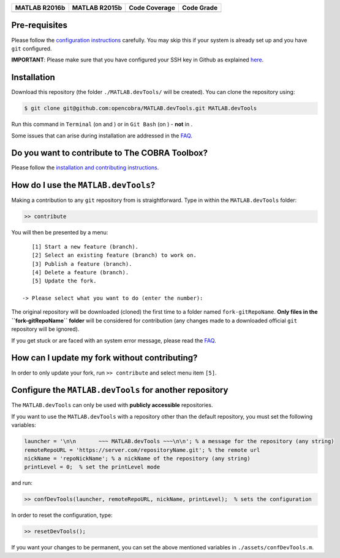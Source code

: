 .. raw:: html

   <p align="center">
     <img class="readme_logo" src="docs/source/_static/img/logo_devTools.png" height="160px"/>
   </p>

   <h1 align="center">
     MATLAB.devTools - Contribute the smart way
   </h1>

+----------------+----------------+---------------+--------------+
| MATLAB R2016b  | MATLAB R2015b  | Code Coverage | Code Grade   |
+================+================+===============+==============+
| |Build Status| | |Build Status| | |codecov|     | |Code grade| |
+----------------+----------------+---------------+--------------+


Pre-requisites
--------------

.. begin-prerequisites-marker

Please follow the `configuration
instructions <https://github.com/opencobra/MATLAB.devTools/blob/master/docs/source/prerequisites.rst>`__
carefully. You may skip this if your system is already set up and you
have ``git`` configured.

**IMPORTANT**: Please make sure that you have configured your SSH key
in Github as explained
`here <https://github.com/opencobra/MATLAB.devTools/blob/master/docs/source/prerequisites.rst>`__.

.. end-prerequisites-marker

Installation
------------

.. begin-installation-marker

Download this repository (the folder ``./MATLAB.devTools/`` will be
created). You can clone the repository using:

.. code:: bash

    $ git clone git@github.com:opencobra/MATLAB.devTools.git MATLAB.devTools

Run this command in ``Terminal`` (on and ) or in ``Git Bash`` (on ) -
**not** in .

Some issues that can arise during installation are addressed in the
`FAQ <https://github.com/opencobra/MATLAB.devTools/blob/master/docs/source/faq.rst>`__.

.. end-installation-marker

Do you want to contribute to The COBRA Toolbox?
-----------------------------------------------

Please follow the `installation and contributing
instructions <https://github.com/opencobra/cobratoolbox/blob/master/README.rst>`__.

|asciicast|

How do I use the ``MATLAB.devTools``?
-------------------------------------

.. begin-getstarted-marker

Making a contribution to any ``git`` repository from is straightforward.
Type in within the ``MATLAB.devTools`` folder:

.. code:: matlab

    >> contribute

You will then be presented by a menu:

::

       [1] Start a new feature (branch).
       [2] Select an existing feature (branch) to work on.
       [3] Publish a feature (branch).
       [4] Delete a feature (branch).
       [5] Update the fork.

    -> Please select what you want to do (enter the number):

The original repository will be downloaded (cloned) the first time to a
folder named ``fork-gitRepoName``. **Only files in the
``fork-gitRepoName`` folder** will be considered for contribution (any
changes made to a downloaded official ``git`` repository will be
ignored).

If you get stuck or are faced with an system error message, please read
the
`FAQ <https://github.com/opencobra/MATLAB.devTools/blob/master/docs/source/faq.rst>`__.

.. end-getstarted-marker

How can I update my fork without contributing?
----------------------------------------------

In order to only update your fork, run ``>> contribute`` and select menu
item ``[5]``.

Configure the ``MATLAB.devTools`` for another repository
--------------------------------------------------------

The ``MATLAB.devTools`` can only be used with **publicly accessible**
repositories.

If you want to use the ``MATLAB.devTools`` with a repository other than
the default repository, you must set the following variables:

.. code:: matlab

    launcher = '\n\n       ~~~ MATLAB.devTools ~~~\n\n'; % a message for the repository (any string)
    remoteRepoURL = 'https://server.com/repositoryName.git'; % the remote url
    nickName = 'repoNickName'; % a nickName of the repository (any string)
    printLevel = 0;  % set the printLevel mode

and run:

.. code:: matlab

    >> confDevTools(launcher, remoteRepoURL, nickName, printLevel);  % sets the configuration

In order to reset the configuration, type:

.. code:: matlab

    >> resetDevTools();

If you want your changes to be permanent, you can set the above
mentioned variables in ``./assets/confDevTools.m``.

.. |Build Status| image:: https://prince.lcsb.uni.lu/jenkins/buildStatus/icon?job=devTools-branches-auto/MATLAB_VER=R2016b
   :target: https://prince.lcsb.uni.lu/jenkins/job/devTools-branches-auto/MATLAB_VER=R2016b/
.. |Build Status| image:: https://prince.lcsb.uni.lu/jenkins/buildStatus/icon?job=devTools-branches-auto/MATLAB_VER=R2015b
   :target: https://prince.lcsb.uni.lu/jenkins/job/devTools-branches-auto/MATLAB_VER=R2015b/
.. |codecov| image:: https://codecov.io/gh/opencobra/MATLAB.devTools/branch/master/graph/badge.svg
   :target: https://codecov.io/gh/opencobra/MATLAB.devTools/branch/master
.. |Code grade| image:: https://prince.lcsb.uni.lu/jenkins/userContent/codegrade-MATLABdevTools.svg?maxAge=0
.. |asciicast| image:: https://asciinema.org/a/7zg2ce5gfth7ruywptgc3i3yy.png
   :target: https://asciinema.org/a/7zg2ce5gfth7ruywptgc3i3yy

